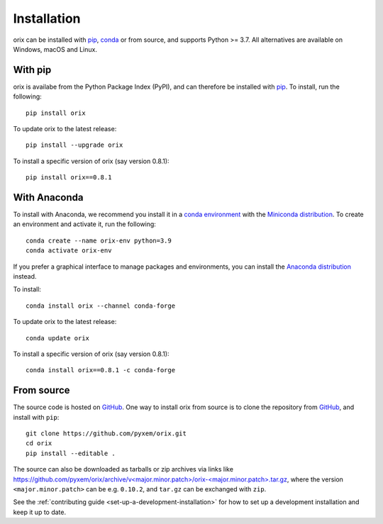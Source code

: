 ============
Installation
============

orix can be installed with `pip <https://pypi.org/project/orix/>`__,
`conda <https://anaconda.org/conda-forge/orix>`__ or from source, and supports Python
>= 3.7. All alternatives are available on Windows, macOS and Linux.

.. _install-with-pip:

With pip
========

orix is availabe from the Python Package Index (PyPI), and can therefore be installed
with `pip <https://pip.pypa.io/en/stable>`__. To install, run the following::

    pip install orix

To update orix to the latest release::

    pip install --upgrade orix

To install a specific version of orix (say version 0.8.1)::

    pip install orix==0.8.1

.. _optional-dependencies:

With Anaconda
=============

To install with Anaconda, we recommend you install it in a `conda environment
<https://conda.io/projects/conda/en/latest/user-guide/tasks/manage-environments.html>`__
with the `Miniconda distribution <https://docs.conda.io/en/latest/miniconda.html>`__.
To create an environment and activate it, run the following::

   conda create --name orix-env python=3.9
   conda activate orix-env

If you prefer a graphical interface to manage packages and environments, you can install
the `Anaconda distribution <https://docs.continuum.io/anaconda>`__ instead.

To install::

    conda install orix --channel conda-forge

To update orix to the latest release::

    conda update orix

To install a specific version of orix (say version 0.8.1)::

    conda install orix==0.8.1 -c conda-forge

.. _install-from-source:

From source
===========

The source code is hosted on `GitHub <https://github.com/pyxem/orix>`__. One way to
install orix from source is to clone the repository from `GitHub
<https://github.com/pyxem/orix>`__, and install with ``pip``::

    git clone https://github.com/pyxem/orix.git
    cd orix
    pip install --editable .

The source can also be downloaded as tarballs or zip archives via links like
`https://github.com/pyxem/orix/archive/v<major.minor.patch>/orix-<major.minor.patch>.tar.gz`_,
where the version ``<major.minor.patch>`` can be e.g. ``0.10.2``, and ``tar.gz`` can be
exchanged with ``zip``.

See the :ref:`contributing guide <set-up-a-development-installation>` for how to set up
a development installation and keep it up to date.

.. _https://github.com/pyxem/orix/archive/v<major.minor.patch>/orix-<major.minor.patch>.tar.gz: https://github.com/pyxem/orix/archive/v<major.minor.patch>/orix-<major.minor.patch>.tar.gz